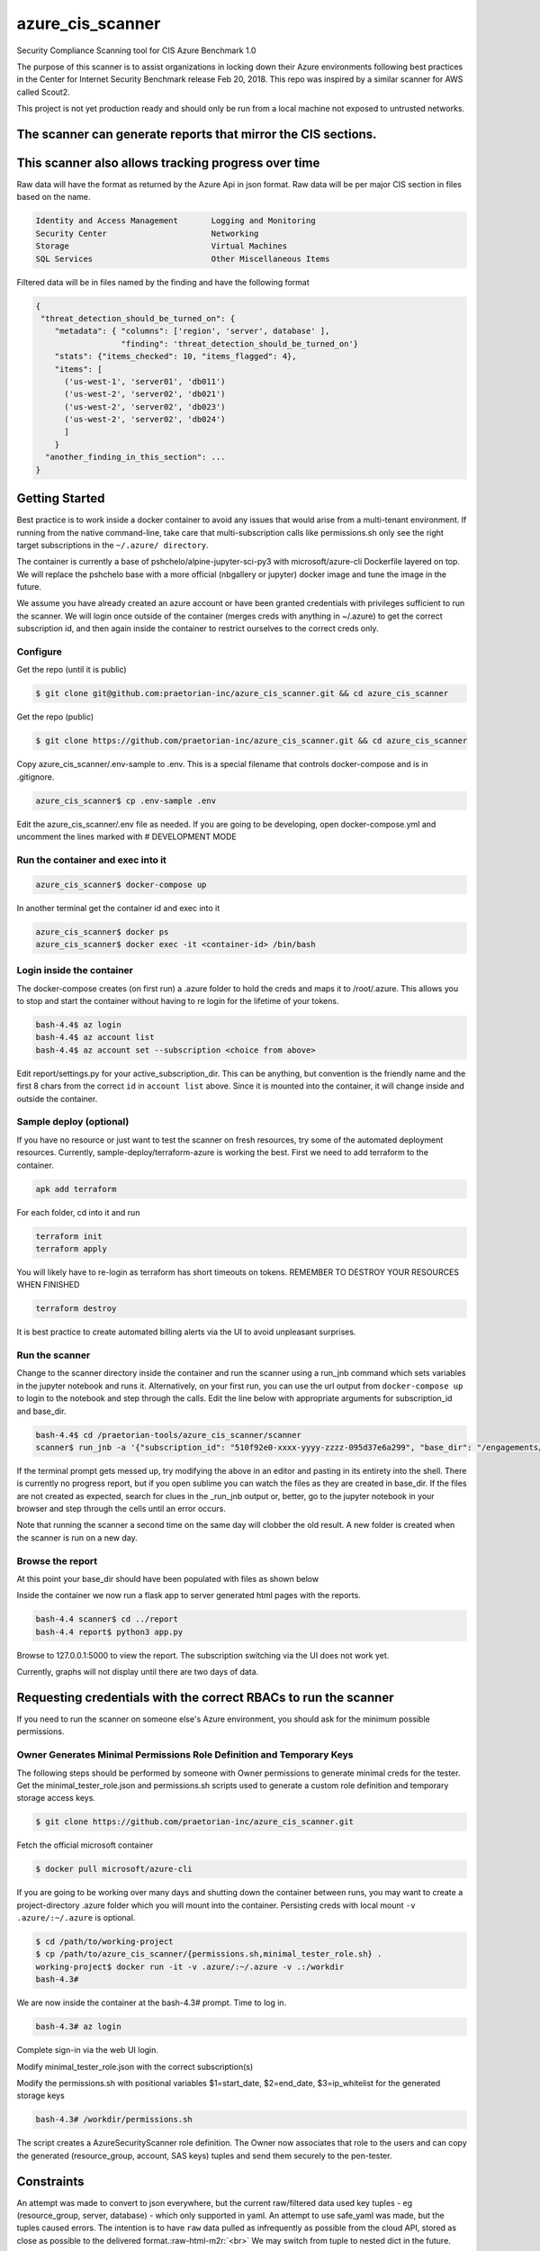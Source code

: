 
.. role:: raw-html-m2r(raw)
   :format: html



azure_cis_scanner
=================

Security Compliance Scanning tool for CIS Azure Benchmark 1.0

The purpose of this scanner is to assist organizations in locking down their Azure environments following best practices in the Center for Internet Security Benchmark release Feb 20, 2018.  This repo was inspired by a similar scanner for AWS called Scout2.

This project is not yet production ready and should only be run from a local machine not exposed to untrusted networks.

The scanner can generate reports that mirror the CIS sections.
--------------------------------------------------------------

.. image:: images/cis_test_vm_section.png?raw=true
   :target: images/cis_test_vm_section.png?raw=true
   :alt: azure cis scanner homet



This scanner also allows tracking progress over time
----------------------------------------------------

.. image:: images/cis_test_secure_transfer_graph.png?raw=true
   :target: images/cis_test_secure_transfer_graph.png?raw=true
   :alt: Azure Storage: Secure Transfer not Enabled



Raw data will have the format as returned by the Azure Api in json format.
Raw data will be per major CIS section in files based on the name.

.. code-block::

   Identity and Access Management       Logging and Monitoring                 
   Security Center                      Networking
   Storage                              Virtual Machines
   SQL Services                         Other Miscellaneous Items


Filtered data will be in files named by the finding and have the following format

.. code-block::

   {
    "threat_detection_should_be_turned_on": {
       "metadata": { "columns": ['region', 'server', database' ],
                     "finding": 'threat_detection_should_be_turned_on'}
       "stats": {"items_checked": 10, "items_flagged": 4},
       "items": [
         ('us-west-1', 'server01', 'db011')
         ('us-west-2', 'server02', 'db021')
         ('us-west-2', 'server02', 'db023')
         ('us-west-2', 'server02', 'db024')
         ]
       }
     "another_finding_in_this_section": ...
   }


Getting Started
---------------

Best practice is to work inside a docker container to avoid any issues that would arise from a multi-tenant environment.
If running from the native command-line, take care that multi-subscription calls like permissions.sh only see the right target
subscriptions in the ``~/.azure/ directory``.  

The container is currently a base of pshchelo/alpine-jupyter-sci-py3 with microsoft/azure-cli Dockerfile layered on top.
We will replace the pshchelo base with a more official (nbgallery or jupyter) docker image and tune the image in the future.

We assume you have already created an azure account or have been granted credentials with privileges sufficient to run the scanner.
We will login once outside of the container (merges creds with anything in ~/.azure) to get the correct subscription id, and then
again inside the container to restrict ourselves to the correct creds only.

Configure
^^^^^^^^^

Get the repo (until it is public)

.. code-block::

   $ git clone git@github.com:praetorian-inc/azure_cis_scanner.git && cd azure_cis_scanner


Get the repo (public)

.. code-block::

   $ git clone https://github.com/praetorian-inc/azure_cis_scanner.git && cd azure_cis_scanner


Copy azure_cis_scanner/.env-sample to .env.  This is a special filename that controls docker-compose and is in .gitignore.

.. code-block::

   azure_cis_scanner$ cp .env-sample .env


Edit the azure_cis_scanner/.env file as needed.
If you are going to be developing, open docker-compose.yml and uncomment the lines marked with # DEVELOPMENT MODE

Run the container and exec into it
^^^^^^^^^^^^^^^^^^^^^^^^^^^^^^^^^^

.. code-block::

   azure_cis_scanner$ docker-compose up


In another terminal get the container id and exec into it

.. code-block::

   azure_cis_scanner$ docker ps
   azure_cis_scanner$ docker exec -it <container-id> /bin/bash


Login inside the container
^^^^^^^^^^^^^^^^^^^^^^^^^^

The docker-compose creates (on first run) a .azure folder to hold the creds and maps it to /root/.azure.
This allows you to stop and start the container without having to re login for the lifetime of your tokens.

.. code-block::

   bash-4.4$ az login
   bash-4.4$ az account list
   bash-4.4$ az account set --subscription <choice from above>


Edit report/settings.py for your active_subscription_dir.  This can be anything, but convention is the friendly name and the first 8 chars 
from the correct ``id`` in ``account list`` above. Since it is mounted into the container, it will change inside and outside the container.

Sample deploy (optional)
^^^^^^^^^^^^^^^^^^^^^^^^

If you have no resource or just want to test the scanner on fresh resources, try some of the automated deployment resources.
Currently, sample-deploy/terraform-azure is working the best.  First we need to add terraform to the container.

.. code-block::

   apk add terraform


For each folder, cd into it and run

.. code-block::

   terraform init
   terraform apply


You will likely have to re-login as terraform has short timeouts on tokens.
REMEMBER TO DESTROY YOUR RESOURCES WHEN FINISHED

.. code-block::

   terraform destroy


It is best practice to create automated billing alerts via the UI to avoid unpleasant surprises.

Run the scanner
^^^^^^^^^^^^^^^

Change to the scanner directory inside the container and run the scanner using a run_jnb command which 
sets variables in the jupyter notebook and runs it. Alternatively, on your first run, you can use the url 
output from ``docker-compose up`` to login to the notebook and step through the calls.  Edit the line below
with appropriate arguments for subscription_id and base_dir.

.. code-block::

   bash-4.4$ cd /praetorian-tools/azure_cis_scanner/scanner
   scanner$ run_jnb -a '{"subscription_id": "510f92e0-xxxx-yyyy-zzzz-095d37e6a299", "base_dir": "/engagements/cis_test"}' -v azure_cis_scanner.ipynb -t 500


If the terminal prompt gets messed up, try modifying the above in an editor and pasting in its entirety into the shell.
There is currently no progress report, but if you open sublime you can watch the files as they are created in base_dir.
If the files are not created as expected, search for clues in the _run_jnb output or, better, go to the jupyter notebook in your browser
and step through the cells until an error occurs.

Note that running the scanner a second time on the same day will clobber the old result.  A new folder is created when the scanner is 
run on a new day.

Browse the report
^^^^^^^^^^^^^^^^^

At this point your base_dir should have been populated with files as shown below

.. image:: images/cis_test_azure_scanner_files.png?raw=true
   :target: images/cis_test_azure_scanner_files.png?raw=true
   :alt: raw and filtered generated files



Inside the container we now run a flask app to server generated html pages with the reports.

.. code-block::

   bash-4.4 scanner$ cd ../report
   bash-4.4 report$ python3 app.py


Browse to 127.0.0.1:5000 to view the report.  The subscription switching via the UI does not work yet.

Currently, graphs will not display until there are two days of data.

Requesting credentials with the correct RBACs to run the scanner
----------------------------------------------------------------

If you need to run the scanner on someone else's Azure environment, you should ask for the minimum possible
permissions.

Owner Generates Minimal Permissions Role Definition and Temporary Keys
^^^^^^^^^^^^^^^^^^^^^^^^^^^^^^^^^^^^^^^^^^^^^^^^^^^^^^^^^^^^^^^^^^^^^^

The following steps should be performed by someone with Owner permissions to generate minimal creds for the tester.
Get the minimal_tester_role.json and permissions.sh scripts used to generate a custom role definition and temporary storage access keys.

.. code-block::

   $ git clone https://github.com/praetorian-inc/azure_cis_scanner.git


Fetch the official microsoft container

.. code-block::

   $ docker pull microsoft/azure-cli


If you are going to be working over many days and shutting down the container between runs, you may want to create a project-directory
.azure folder which you will mount into the container.  Persisting creds with local mount  ``-v .azure/:~/.azure`` is optional.

.. code-block::

   $ cd /path/to/working-project
   $ cp /path/to/azure_cis_scanner/{permissions.sh,minimal_tester_role.sh} .
   working-project$ docker run -it -v .azure/:~/.azure -v .:/workdir
   bash-4.3#


We are now inside the container at the bash-4.3# prompt.  Time to log in.

.. code-block::

   bash-4.3# az login


Complete sign-in via the web UI login.

Modify minimal_tester_role.json with the correct subscription(s)

Modify the permissions.sh with positional variables $1=start_date, $2=end_date, $3=ip_whitelist for the generated storage keys

.. code-block::

   bash-4.3# /workdir/permissions.sh


The script creates a AzureSecurityScanner role definition.  The Owner now associates that role to the 
users and can copy the generated (resource_group, account, SAS keys) tuples and send them securely to the pen-tester.

Constraints
-----------

An attempt was made to convert to json everywhere, but the current raw/filtered data used key tuples - eg (resource_group, server, database) -
which only supported in yaml.  An attempt to use safe_yaml was made, but the tuples caused errors.  The intention is to have ``raw`` data pulled
as infrequently as possible from the cloud API, stored as close as possible to the delivered format.\ :raw-html-m2r:`<br>`
We may switch from tuple to nested dict in the future.

Roadmap
-------


* Further development of automation for deployment of an insecure test environment.
* Add to remediation scripts in the ``remediations`` folder to automatically resolve many simple "switch on" issues.
* Use the python sdk instead of bash.
* Wrap the flask project with praetorian-flask for security.  Only run on a local network until this is complete.
* Remove manual steps by generating minimal_tester_role.json with correct subscriptions/resource_group paths.
* The container is currently a base of pshchelo/alpine-jupyter-sci-py3 with microsoft/azure-cli Dockerfile layered on top.
* Replace the pshchelo base with a more official (nbgallery or jupyter) docker image and tune the image in the future.
* Add git hooks to automatically remove cell output of azure_cis_scanner.ipynb to avoid checking in sensitive info

Digging Deeper
--------------

A Scanner is a good first tool for securing a cloud environment to ensure best practices and secure configuration settings are employed.
However, this scanner does not assess the health of your IAM policies and roles or network security groups beyond some basic known-bad settings.  Azure is constantly evolving and part of the challenge of a SecOps team is keeping up with best practices in an environment where new tools are released on a monthly basis.

More advanced SecOps teams should consider leveraging automation tools, policy configurations, Azure Quick Templates, EventGrid and many other advanced features.

Need manual penetration testing?  Praetorian has expertise in the Cloud, IOT, NetSec and more.
